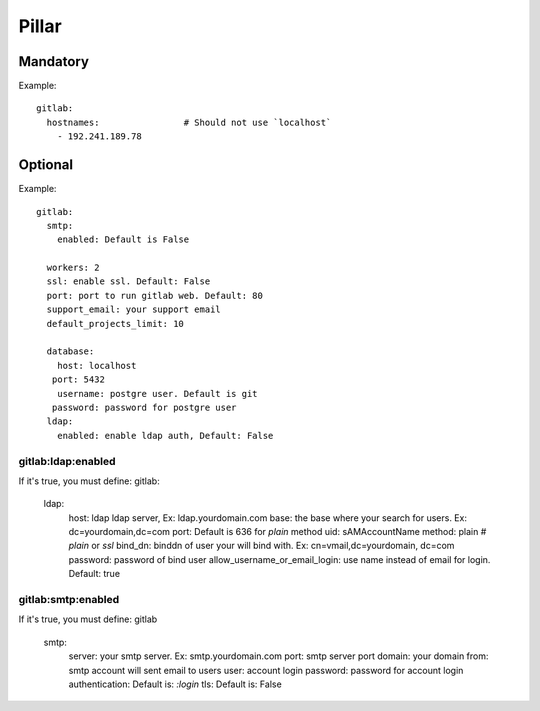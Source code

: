 Pillar
======

Mandatory
---------

Example::

  gitlab:
    hostnames:                # Should not use `localhost`
      - 192.241.189.78

Optional
--------

Example::

  gitlab:
    smtp:
      enabled: Default is False

    workers: 2
    ssl: enable ssl. Default: False
    port: port to run gitlab web. Default: 80
    support_email: your support email
    default_projects_limit: 10

    database:
      host: localhost
     port: 5432
      username: postgre user. Default is git
     password: password for postgre user
    ldap:
      enabled: enable ldap auth, Default: False

gitlab:ldap:enabled
~~~~~~~~~~~~~~~~~~~

If it's true, you must define:
gitlab:
  ldap:
    host: ldap ldap server, Ex: ldap.yourdomain.com
    base: the base where your search for users. Ex: dc=yourdomain,dc=com
    port: Default is 636 for `plain` method
    uid: sAMAccountName
    method: plain    # `plain` or `ssl`
    bind_dn: binddn of user your will bind with. Ex: cn=vmail,dc=yourdomain,
    dc=com
    password: password of bind user
    allow_username_or_email_login: use name instead of email for login.
    Default: true

gitlab:smtp:enabled
~~~~~~~~~~~~~~~~~~~

If it's true, you must define:
gitlab
  smtp:
    server: your smtp server. Ex: smtp.yourdomain.com
    port: smtp server port
    domain: your domain
    from: smtp account will sent email to users
    user: account login
    password: password for account login
    authentication: Default is: `:login`
    tls: Default is: False
